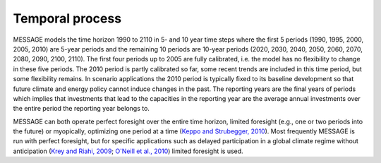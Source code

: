 Temporal process
=================
MESSAGE models the time horizon 1990 to 2110 in 5- and 10 year time steps where the first 5 periods (1990, 1995, 2000, 2005, 2010) are 5-year periods and the remaining 10 periods are 10-year periods (2020, 2030, 2040, 2050, 2060, 2070, 2080, 2090, 2100, 2110). The first four periods up to 2005 are fully calibrated, i.e. the model has no flexibility to change in these five periods. The 2010 period is partly calibrated so far, some recent trends are included in this time period, but some flexibility remains. In scenario applications the 2010 period is typically fixed to its baseline development so that future climate and energy policy cannot induce changes in the past. The reporting years are the final years of periods which implies that investments that lead to the capacities in the reporting year are the average annual investments over the entire period the reporting year belongs to.

MESSAGE can both operate perfect foresight over the entire time horizon, limited foresight (e.g., one or two periods into the future) or myopically, optimizing one period at a time (`Keppo and Strubegger, 2010 <https://wiki.ucl.ac.uk/display/ADVIAM/References+MESSAGE>`_). Most frequently MESSAGE is run with perfect foresight, but for specific applications such as delayed participation in a global climate regime without anticipation (`Krey and Riahi, 2009 <https://wiki.ucl.ac.uk/display/ADVIAM/References+MESSAGE>`_; `O'Neill et al., 2010 <https://wiki.ucl.ac.uk/display/ADVIAM/References+MESSAGE>`_) limited foresight is used.
